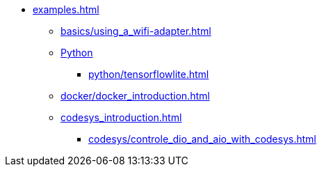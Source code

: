 * xref:examples.adoc[]
** xref:basics/using_a_wifi-adapter.adoc[]
** xref:python_introduction.adoc[Python]
*** xref:python/tensorflowlite.adoc[]
** xref:docker/docker_introduction.adoc[]
** xref:codesys_introduction.adoc[]
*** xref:codesys/controle_dio_and_aio_with_codesys.adoc[]


